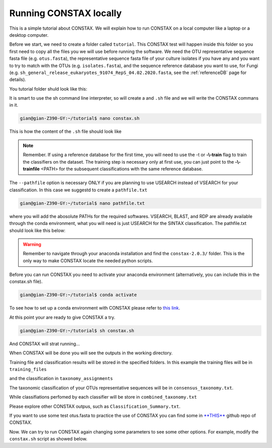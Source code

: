 Running CONSTAX locally
=======================

This is a simple tutorial about CONSTAX. We will explain how to run CONSTAX on a
local computer like a laptop or a desktop computer.

Before we start, we need to create a folder called ``tutorial``. This CONSTAX test will happen
inside this folder so you first need to copy all the files you we will use before running the
software. We need the OTU representative sequence fasta file (e.g. ``otus.fasta``),
the representative sequence fasta file of your culture isolates if you have any and you want to
try to match with the OTUs (e.g. ``isolates.fasta``), and the sequence reference database you want to use, for Fungi (e.g. ``sh_general_release_eukaryotes_91074_RepS_04.02.2020.fasta``, see the :ref:`referenceDB` page for details).

You tutorial folder shuld look like this:

.. image:: images/folder.png
   :align: center

It is smart to use the sh command line interpreter, so will create a and ``.sh`` file and we will
write the CONSTAX commans in it.

.. code-block:: language

    gian@gian-Z390-GY:~/tutorial$ nano constax.sh
    
This is how the content of the ``.sh`` file should look like

.. image:: images/script.png
   :align: center

.. note::

    Remember. If using a reference database for the first time, you will need to use the -t or **-\\-train** flag to train the classifiers on the dataset. The training step is necessary only at first use, you can just point to the **-\\-trainfile** <PATH> for the subsequent classifications with the same reference database.

The ``--pathfile`` option is necessary ONLY if you are planning to use USEARCH instead of VSEARCH for your classification. In this case we suggestd to create a ``pathfile.txt`` 

.. code-block:: language

    gian@gian-Z390-GY:~/tutorial$ nano pathfile.txt

where you will add the abosolute PATHs for the required softwares. VSEARCH, BLAST, and RDP are already available through the conda environment, what you will need is just USEARCH for the SINTAX classification. The pathfile.txt should look like this below:

.. image:: images/pathfile.png
   :align: center

.. warning::
    Remember to navigate through your anaconda installation and find the ``constax-2.0.3/`` folder.
    This is the only way to make CONSTAX locate the needed python scripts.

Before you can run CONSTAX you need to activate your anaconda environment (alternatively,
you can include this in the constax.sh file).

.. code-block:: language
    
    gian@gian-Z390-GY:~/tutorial$ conda activate

To see how to set up a conda environment with CONSTAX please refer to `this link <https://docs.conda.io/projects/conda/en/latest/user-guide/tasks/manage-environments.html>`_. 

At this point your are ready to give CONSTAX a try. 

.. code-block:: language

    gian@gian-Z390-GY:~/tutorial$ sh constax.sh

And CONSTAX will strat running...

.. image:: images/run.png
   :align: center

When CONSTAX will be done you will see the outputs in the working directory.

.. image:: images/results.png
   :align: center

Training file and classification results will be stored in the specified folders. In this example 
the training files will be in ``training_files`` 

.. image:: images/training.png
   :align: center

and the classification in ``taxonomy_assignments``

.. image:: images/assign.png
   :align: center

The taxonomic classification of your OTUs representative sequences will be in ``consensus_taxonomy.txt``. 

.. image:: images/consensus.png
   :align: center

While classifiations perfomed by each classifier will be store in ``combined_taxonomy.txt``

.. image:: images/combined.png
   :align: center

Please explore other CONSTAX outpus, such as ``Classification_Summary.txt``. 

If you want to use some test otus.fasta to practice the use of CONSTAX you can find some in `**THIS** <https://github.com/liberjul/CONSTAXv2/tree/master/otu_files>`_ github repo of CONSTAX.

Now. We can try to run CONSTAX again changing some parameters to see some other options.
For example, modify the ``constax.sh`` script as showed below.


